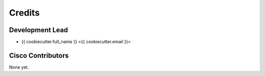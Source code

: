 =======
Credits
=======

Development Lead
----------------

* {{ cookiecutter.full_name }} <{{ cookiecutter.email }}>

Cisco Contributors
------------------

None yet.
